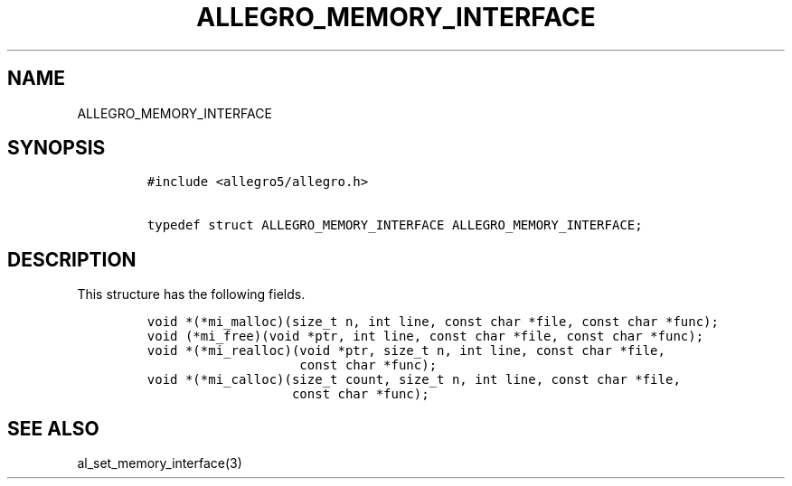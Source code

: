 .TH ALLEGRO_MEMORY_INTERFACE 3 "" "Allegro reference manual"
.SH NAME
.PP
ALLEGRO_MEMORY_INTERFACE
.SH SYNOPSIS
.IP
.nf
\f[C]
#include\ <allegro5/allegro.h>

typedef\ struct\ ALLEGRO_MEMORY_INTERFACE\ ALLEGRO_MEMORY_INTERFACE;
\f[]
.fi
.SH DESCRIPTION
.PP
This structure has the following fields.
.IP
.nf
\f[C]
void\ *(*mi_malloc)(size_t\ n,\ int\ line,\ const\ char\ *file,\ const\ char\ *func);
void\ (*mi_free)(void\ *ptr,\ int\ line,\ const\ char\ *file,\ const\ char\ *func);
void\ *(*mi_realloc)(void\ *ptr,\ size_t\ n,\ int\ line,\ const\ char\ *file,
\ \ \ \ \ \ \ \ \ \ \ \ \ \ \ \ \ \ \ \ const\ char\ *func);
void\ *(*mi_calloc)(size_t\ count,\ size_t\ n,\ int\ line,\ const\ char\ *file,
\ \ \ \ \ \ \ \ \ \ \ \ \ \ \ \ \ \ \ const\ char\ *func);
\f[]
.fi
.SH SEE ALSO
.PP
al_set_memory_interface(3)
